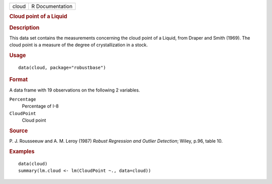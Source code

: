 .. container::

   .. container::

      ===== ===============
      cloud R Documentation
      ===== ===============

      .. rubric:: Cloud point of a Liquid
         :name: cloud-point-of-a-liquid

      .. rubric:: Description
         :name: description

      This data set contains the measurements concerning the cloud point
      of a Liquid, from Draper and Smith (1969). The cloud point is a
      measure of the degree of crystallization in a stock.

      .. rubric:: Usage
         :name: usage

      ::

         data(cloud, package="robustbase")

      .. rubric:: Format
         :name: format

      A data frame with 19 observations on the following 2 variables.

      ``Percentage``
         Percentage of I-8

      ``CloudPoint``
         Cloud point

      .. rubric:: Source
         :name: source

      P. J. Rousseeuw and A. M. Leroy (1987) *Robust Regression and
      Outlier Detection*; Wiley, p.96, table 10.

      .. rubric:: Examples
         :name: examples

      ::

         data(cloud)
         summary(lm.cloud <- lm(CloudPoint ~., data=cloud))
